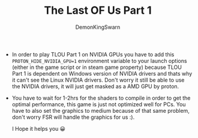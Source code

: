 #+TITLE: The Last OF Us Part 1
#+AUTHOR: DemonKingSwarn

- In order to play TLOU Part 1 on NVIDIA GPUs you have to add this =PROTON_HIDE_NVIDIA_GPU=1= environment variable to your launch options (either in the game script or in steam game property) because TLOU Part 1 is dependent on Windows version of NVIDIA drivers and thats why it can't see the Linux NVIDIA drivers. Don't worry it still be able to use the NVIDIA drivers, it will just get masked as a AMD GPU by proton.

- You have to wait for 1-2hrs for the shaders to compile in order to get the optimal performance, this game is just not optimized well for PCs. You have to also set the graphics to medium because of that same problem, don't worry FSR will handle the graphics for us :).

  I Hope it helps you 😀
